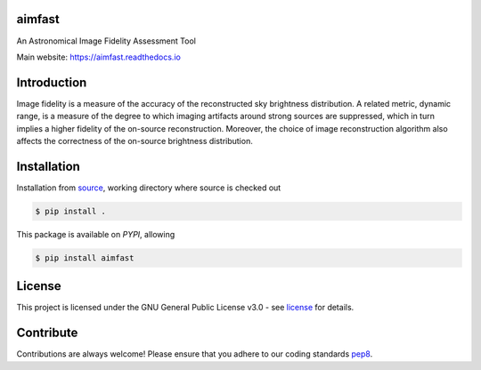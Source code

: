 =======
aimfast
=======

|Build Version|
|Doc Status|
|Pypi Version|
|Python Versions|
|Project License|

An Astronomical Image Fidelity Assessment Tool

Main website: https://aimfast.readthedocs.io

==============
Introduction
==============

Image fidelity is a measure of the accuracy of the reconstructed sky brightness distribution. A related metric, dynamic range, is a measure of the degree to which imaging artifacts around strong sources are suppressed, which in turn implies a higher fidelity of the on-source reconstruction. Moreover, the choice of image reconstruction algorithm also affects the correctness of the on-source brightness distribution.

==============
Installation
==============
Installation from source_,
working directory where source is checked out

.. code-block:: bash
  
    $ pip install .

This package is available on *PYPI*, allowing

.. code-block:: bash
  
    $ pip install aimfast

=======
License
=======

This project is licensed under the GNU General Public License v3.0 - see license_ for details.

=============
Contribute
=============

Contributions are always welcome! Please ensure that you adhere to our coding
standards pep8_.

.. |Doc Status| image:: https://readthedocs.org/projects/aimfast/badge/?version=latest
                :target: http://aimfast.readthedocs.io/en/latest
                :alt:

.. |Pypi Version| image:: https://img.shields.io/pypi/v/aimfast.svg
                  :target: https://pypi.python.org/pypi/aimfast
                  :alt:
.. |Build Version| image:: https://github.com/Athanaseus/aimfast/actions/workflows/test_installation.yml/badge.svg
                  :target: https://github.com/Athanaseus/aimfast/actions/workflows/test_installation.yml/
                  :alt:

.. |Python Versions| image:: https://img.shields.io/pypi/pyversions/aimfast.svg
                     :target: https://pypi.python.org/pypi/aimfast/
                     :alt:

.. |Project License| image:: https://img.shields.io/badge/license-GPL-blue.svg
                     :target: https://github.com/Athanaseus/aimfast/blob/master/LICENSE
                     :alt:

.. _source: https://github.com/Athanaseus/aimfast
.. _license: https://github.com/Athanaseus/aimfast/blob/master/LICENSE
.. _pep8: https://www.python.org/dev/peps/pep-0008
